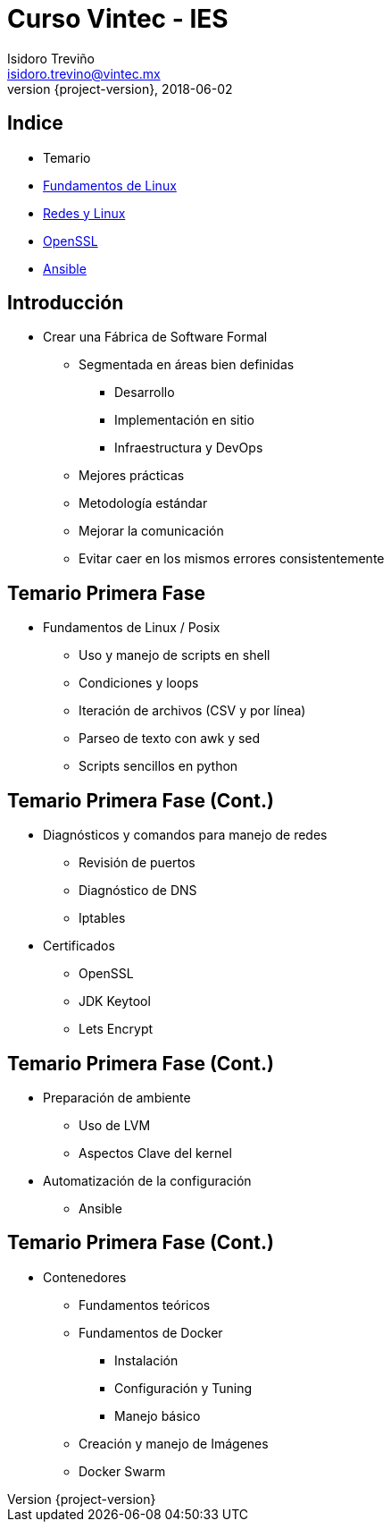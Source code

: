 = Curso Vintec - IES
Isidoro Treviño <isidoro.trevino@vintec.mx>
2018-06-02
:revnumber: {project-version}
:example-caption!:
ifndef::imagesdir[:imagesdir: images]
ifndef::sourcedir[:sourcedir: ../java]
:deckjs_transition: fade
:navigation:
:menu:
:goto:

== Indice

* Temario
* link:clase1.html[Fundamentos de Linux]
* link:clase2.html[Redes y Linux]
* link:clase3.html[OpenSSL]
* link:clase4.html[Ansible]


== Introducción

* Crear una Fábrica de Software Formal
** Segmentada en áreas bien definidas
*** Desarrollo
*** Implementación en sitio
*** Infraestructura y DevOps
** Mejores prácticas
** Metodología estándar
** Mejorar la comunicación
** Evitar caer en los mismos errores consistentemente

== Temario Primera Fase

 * Fundamentos de Linux / Posix
 ** Uso y manejo de scripts en shell
 ** Condiciones y loops
 ** Iteración de archivos (CSV y por línea)
 ** Parseo de texto con awk y sed
 ** Scripts sencillos en python
 
== Temario Primera Fase (Cont.)

 * Diagnósticos y comandos para manejo de redes
 ** Revisión de puertos
 ** Diagnóstico de DNS
 ** Iptables
 * Certificados
 ** OpenSSL
 ** JDK Keytool
 ** Lets Encrypt
 
== Temario Primera Fase (Cont.)

 * Preparación de ambiente
 ** Uso de LVM
 ** Aspectos Clave del kernel
 * Automatización de la configuración
 ** Ansible
 
== Temario Primera Fase (Cont.)
 
 * Contenedores
 ** Fundamentos teóricos
 ** Fundamentos de Docker
 *** Instalación
 *** Configuración y Tuning
 *** Manejo básico
 ** Creación y manejo de Imágenes
 ** Docker Swarm
  
 